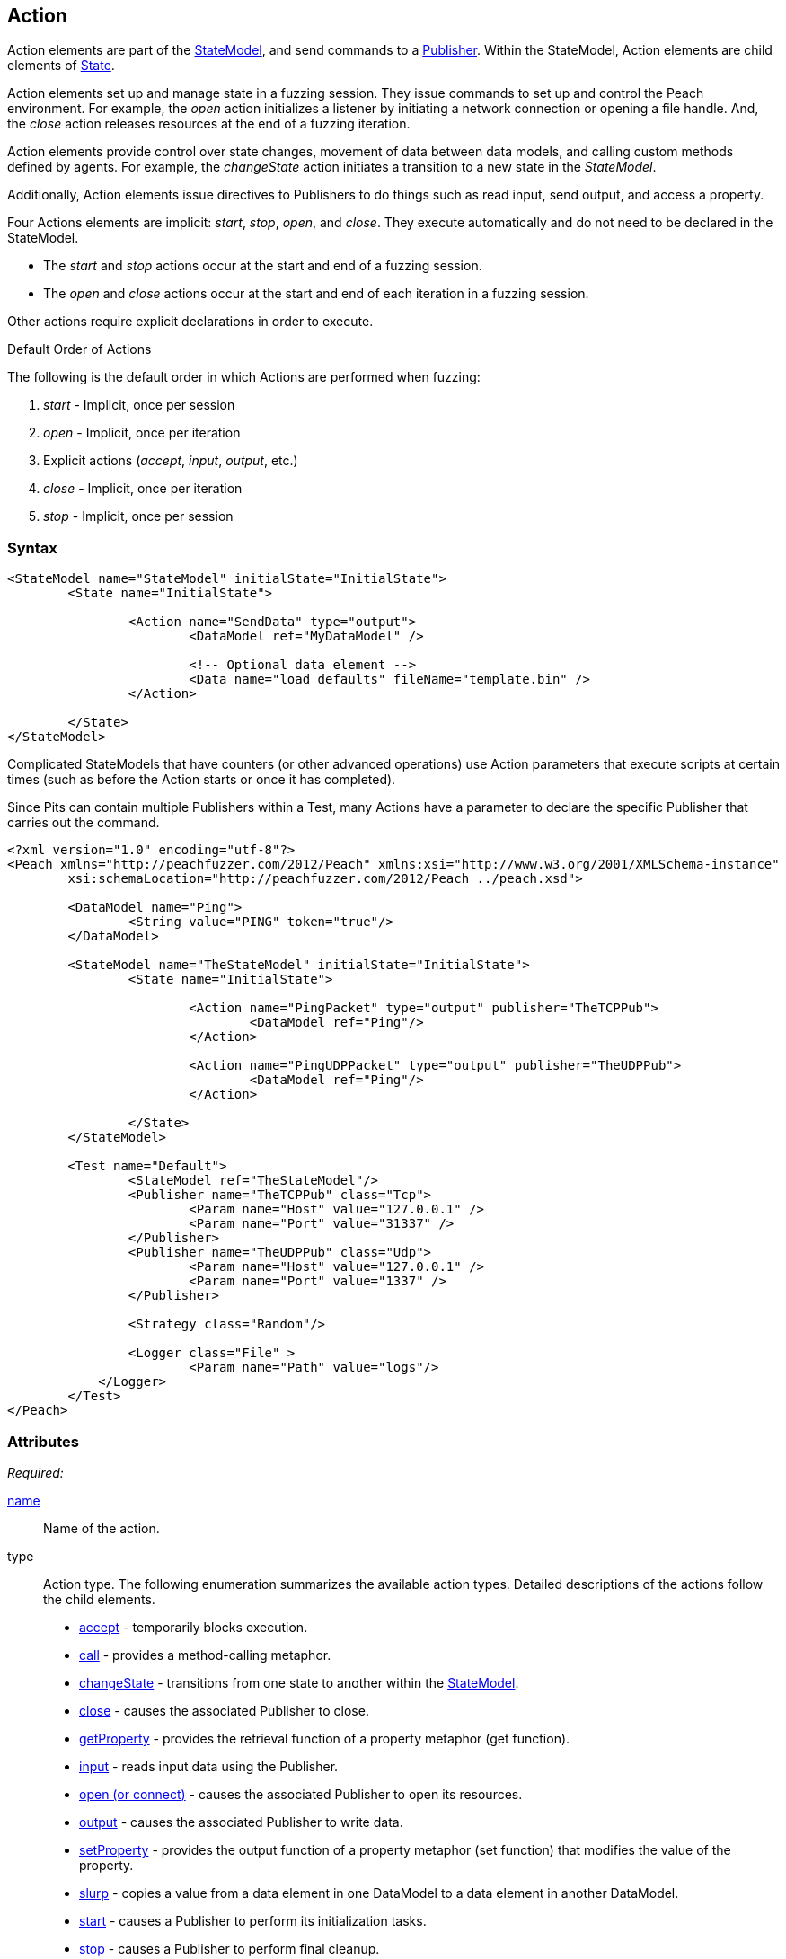 [[Action]]
== Action ==

// TODO - Review with Seth

// * Verify attributes
// * Discuss actions for data input output
// * Discuss actions for controlling environment
// * Discuss multiple publisher usage
// * Discuss control flow, switching to states, etc..
// * Discuss implicit actions on publishers
// * Probably move when section place else
// * Scripting
// * 

// Updated:
// 2/17/2014: Mick
// described different types of actions
// described different implicit actions
// described scripting and showed an example of multiple publishers
// fixed children and attributes

Action elements are part of the xref:StateModel[StateModel], and send commands to a xref:Publisher[Publisher]. Within the StateModel, Action elements are child elements of xref:State[State].

Action elements set up and manage state in a fuzzing session. They issue commands to set up and control the Peach environment. For example, the _open_ action initializes a listener by initiating a network connection or opening a file handle. And, the _close_ action releases resources at the end of a fuzzing iteration. 

Action elements provide control over state changes, movement of data between data models, and calling custom methods defined by agents. For example, the _changeState_ action initiates a transition to a new state in the _StateModel_.

Additionally, Action elements issue directives to Publishers to do things such as read input, send output, and access a property. 

Four Actions elements are implicit: _start_, _stop_, _open_, and _close_. They execute automatically and do not need to be declared in the StateModel. 

* The _start_ and _stop_ actions occur at the start and end of a fuzzing session. 
* The _open_ and _close_ actions occur at the start and end of each iteration in a fuzzing session.

Other actions require explicit declarations in order to execute. 

.Default Order of Actions
****
The following is the default order in which Actions are performed when fuzzing:

. _start_ - Implicit, once per session
. _open_ - Implicit, once per iteration
. Explicit actions (_accept_, _input_, _output_, etc.)
. _close_ - Implicit, once per iteration
. _stop_ - Implicit, once per session
****

=== Syntax

[source,xml]
----
<StateModel name="StateModel" initialState="InitialState">
	<State name="InitialState"> 

		<Action name="SendData" type="output">
  			<DataModel ref="MyDataModel" />

  			<!-- Optional data element -->
  			<Data name="load defaults" fileName="template.bin" />
		</Action>

	</State>
</StateModel>
----

Complicated StateModels that have counters (or other advanced operations) use Action parameters that execute scripts at certain times (such as before the Action starts or once it has completed).

Since Pits can contain multiple Publishers within a Test, many Actions have a parameter to declare the specific Publisher that carries out the command.

[source,xml]
----
<?xml version="1.0" encoding="utf-8"?>
<Peach xmlns="http://peachfuzzer.com/2012/Peach" xmlns:xsi="http://www.w3.org/2001/XMLSchema-instance"
	xsi:schemaLocation="http://peachfuzzer.com/2012/Peach ../peach.xsd">

	<DataModel name="Ping">
		<String value="PING" token="true"/>
	</DataModel>

	<StateModel name="TheStateModel" initialState="InitialState">
		<State name="InitialState">

			<Action name="PingPacket" type="output" publisher="TheTCPPub">
				<DataModel ref="Ping"/>
			</Action>

			<Action name="PingUDPPacket" type="output" publisher="TheUDPPub">
				<DataModel ref="Ping"/>
			</Action>

		</State>
	</StateModel>

	<Test name="Default">
		<StateModel ref="TheStateModel"/>
		<Publisher name="TheTCPPub" class="Tcp">
			<Param name="Host" value="127.0.0.1" />
			<Param name="Port" value="31337" />
		</Publisher>
		<Publisher name="TheUDPPub" class="Udp">
			<Param name="Host" value="127.0.0.1" />
			<Param name="Port" value="1337" />
		</Publisher>

		<Strategy class="Random"/>

		<Logger class="File" >
			<Param name="Path" value="logs"/>
	    </Logger>
	</Test>
</Peach>
----

=== Attributes

_Required:_

xref:name[name]:: Name of the action.
type:: Action type. The following enumeration summarizes the available action types. Detailed descriptions of the actions follow the child elements.

* xref:Action_accept[accept] - temporarily blocks execution.
* xref:Action_call[call] - provides a method-calling metaphor.
* xref:Action_changeState[changeState] - transitions from one state to another within the xref:StateModel[StateModel].
* xref:Action_close[close] - causes the associated Publisher to close.
* xref:Action_getProperty[getProperty] - provides the retrieval function of a property metaphor (get function).
* xref:Action_input[input] - reads input data using the Publisher.
* xref:Action_open[open (or connect)] - causes the associated Publisher to open its resources.
* xref:Action_output[output] - causes the associated Publisher to write data.
* xref:Action_setProperty[setProperty] - provides the output function of a property metaphor (set function) that modifies the value of the property.
* xref:Action_slurp[slurp] - copies a value from a data element in one DataModel to a data element in another DataModel. 
* xref:Action_start[start] - causes a Publisher to perform its initialization tasks.
* xref:Action_stop[stop] - causes a Publisher to perform final cleanup.


_Required Based on Type:_

xref:xpath[valueXpath]:: Path to the source element defined using XPath notation when the Action type is +slurp+.
xref:xpath[setXpath]:: Path to the destination element defined using XPath notation when Action type is +slurp+.
xref:ref[ref]:: Reference of the state to change to when the Action type is +changeState+.
property:: Name of the property to get or set in the publisher when the Action type is +setProperty+ or +getProperty+.

_Optional:_

publisher:: Name of the Publisher, or *Peach.Agent*, to perform the action.
xref:Action_onComplete[onComplete]:: Expression to evaluate when an action completes.
xref:Action_onStart[onStart]:: Expression to evaluate at the start of an action.
xref:Action_when[when]:: Perform the action if the provided expression evaluates to true.

=== Child Elements

xref:DataModel[DataModel]:: DataModel to fuzz.
xref:Data[Data]:: Set of initial data to crack into the DataModel before fuzzing.
xref:Param[Param]:: Argument passed with the call. The argument will be fuzzed.
xref:Result[Result]:: Output of the call Action. The result will be cracked into a DataModel.

// 01/27/2015 RAB - This is vestigial and will be removed from User Guide and Developer Guide.
// 
// When already exists in v3/when.txt
//=== when
//
//Perform an action based on an expression.
//When the expression evaluates to true the action is performed.
//This can be used to model choices based on input or to decide if certain input or output is performed next. 
//
//[source,xml]
//----
//<DataModel name="InputModel"> 
//	<Number name="Type" size="32" /> 
//</DataModel>
//
//<DataModel name="OutputModelA"> 
//	<Number name="Type" size="32" value="11 22 33 44" valueType="hex" /> 
//</DataModel>
//
//<DataModel name="OutputModelB"> 
//	<Number name="Type" size="32" value="AA BB CC DD" valueType="hex" /> 
//</DataModel>
//
//<StateModel name="StateModel" initialState="InitialState">
//	<State name="InitialState">
//		<Action type="input">
//			<DataModel ref="InputModel" /> 
//		</Action> 
//					
//		<Action type="changeState" ref="State2" when="int(StateModel.states['InitialState'].actions[0].dataModel['Type'].DefaultValue) == 2"/>
//
//		<Action type="changeState" ref="State3" when="int(StateModel.states['InitialState'].actions[0].dataModel['Type'].DefaultValue) == 3"/>
//
//	</State>
//
//	<State name="State2">
//		<Action type="output">
//			<DataModel ref="OutputModelA" /> 
//		</Action> 
//	</State>
//
//	<State name="State3">
//		<Action type="output">
//			<DataModel ref="OutputModelB" /> 
//		</Action> 
//	</State>
//</TheStateModel>
//----
//
//
